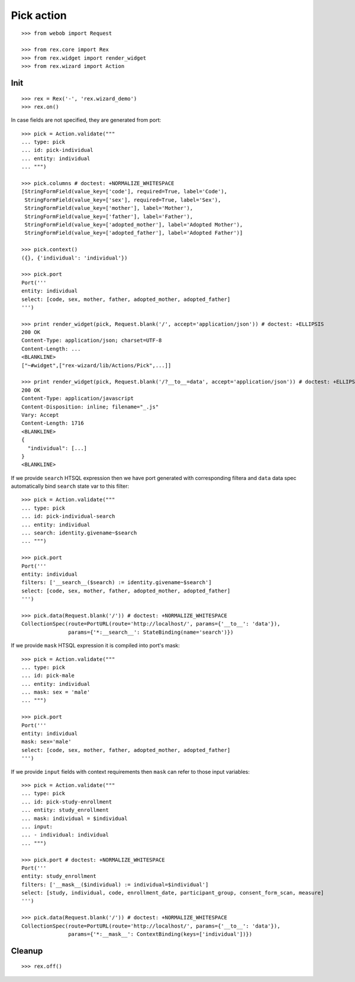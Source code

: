 Pick action
===========

::

  >>> from webob import Request

  >>> from rex.core import Rex
  >>> from rex.widget import render_widget
  >>> from rex.wizard import Action

Init
----

::

  >>> rex = Rex('-', 'rex.wizard_demo')
  >>> rex.on()

In case fields are not specified, they are generated from port::

  >>> pick = Action.validate("""
  ... type: pick
  ... id: pick-individual
  ... entity: individual
  ... """)

  >>> pick.columns # doctest: +NORMALIZE_WHITESPACE
  [StringFormField(value_key=['code'], required=True, label='Code'),
   StringFormField(value_key=['sex'], required=True, label='Sex'),
   StringFormField(value_key=['mother'], label='Mother'),
   StringFormField(value_key=['father'], label='Father'),
   StringFormField(value_key=['adopted_mother'], label='Adopted Mother'),
   StringFormField(value_key=['adopted_father'], label='Adopted Father')]

  >>> pick.context()
  ({}, {'individual': 'individual'})

  >>> pick.port
  Port('''
  entity: individual
  select: [code, sex, mother, father, adopted_mother, adopted_father]
  ''')

  >>> print render_widget(pick, Request.blank('/', accept='application/json')) # doctest: +ELLIPSIS
  200 OK
  Content-Type: application/json; charset=UTF-8
  Content-Length: ...
  <BLANKLINE>
  ["~#widget",["rex-wizard/lib/Actions/Pick",...]]

  >>> print render_widget(pick, Request.blank('/?__to__=data', accept='application/json')) # doctest: +ELLIPSIS
  200 OK
  Content-Type: application/javascript
  Content-Disposition: inline; filename="_.js"
  Vary: Accept
  Content-Length: 1716
  <BLANKLINE>
  {
    "individual": [...]
  }
  <BLANKLINE>

If we provide ``search`` HTSQL expression then we have port generated with
corresponding filtera and ``data`` data spec automatically bind ``search`` state
var to this filter::

  >>> pick = Action.validate("""
  ... type: pick
  ... id: pick-individual-search
  ... entity: individual
  ... search: identity.givename~$search
  ... """)

  >>> pick.port
  Port('''
  entity: individual
  filters: ['__search__($search) := identity.givename~$search']
  select: [code, sex, mother, father, adopted_mother, adopted_father]
  ''')

  >>> pick.data(Request.blank('/')) # doctest: +NORMALIZE_WHITESPACE
  CollectionSpec(route=PortURL(route='http://localhost/', params={'__to__': 'data'}),
                 params={'*:__search__': StateBinding(name='search')})

If we provide ``mask`` HTSQL expression it is compiled into port's mask::


  >>> pick = Action.validate("""
  ... type: pick
  ... id: pick-male
  ... entity: individual
  ... mask: sex = 'male'
  ... """)

  >>> pick.port
  Port('''
  entity: individual
  mask: sex='male'
  select: [code, sex, mother, father, adopted_mother, adopted_father]
  ''')

If we provide ``input`` fields with context requirements then ``mask`` can refer
to those input variables::

  >>> pick = Action.validate("""
  ... type: pick
  ... id: pick-study-enrollment
  ... entity: study_enrollment
  ... mask: individual = $individual
  ... input:
  ... - individual: individual
  ... """)

  >>> pick.port # doctest: +NORMALIZE_WHITESPACE
  Port('''
  entity: study_enrollment
  filters: ['__mask__($individual) := individual=$individual']
  select: [study, individual, code, enrollment_date, participant_group, consent_form_scan, measure]
  ''')

  >>> pick.data(Request.blank('/')) # doctest: +NORMALIZE_WHITESPACE
  CollectionSpec(route=PortURL(route='http://localhost/', params={'__to__': 'data'}),
                 params={'*:__mask__': ContextBinding(keys=['individual'])})

Cleanup
-------

::

  >>> rex.off()

